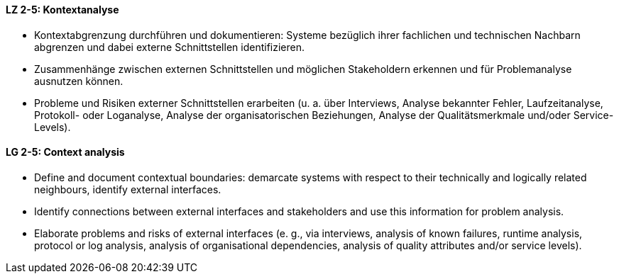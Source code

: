 // tag::DE[]
[[LZ-2-5]]
==== LZ 2-5: Kontextanalyse  
* Kontextabgrenzung durchführen und dokumentieren: Systeme bezüglich ihrer fachlichen und technischen Nachbarn abgrenzen und dabei externe Schnittstellen identifizieren.
* Zusammenhänge zwischen externen Schnittstellen und möglichen Stakeholdern erkennen und für Problemanalyse ausnutzen können.
* Probleme und Risiken externer Schnittstellen erarbeiten (u. a. über Interviews, Analyse bekannter Fehler, Laufzeitanalyse, Protokoll- oder Loganalyse, Analyse der organisatorischen Beziehungen, Analyse der Qualitätsmerkmale und/oder Service-Levels).

// end::DE[]

// tag::EN[]
[[LG-2-5]]
==== LG 2-5: Context analysis 

* Define and document contextual boundaries: demarcate systems with respect to their technically and logically related neighbours, identify external interfaces.
* Identify connections between external interfaces and stakeholders and use this information for problem analysis.
* Elaborate problems and risks of external interfaces (e. g., via interviews, analysis of known failures, runtime analysis, protocol or log analysis, analysis of organisational dependencies, analysis of quality attributes and/or service levels).

// end::EN[]
